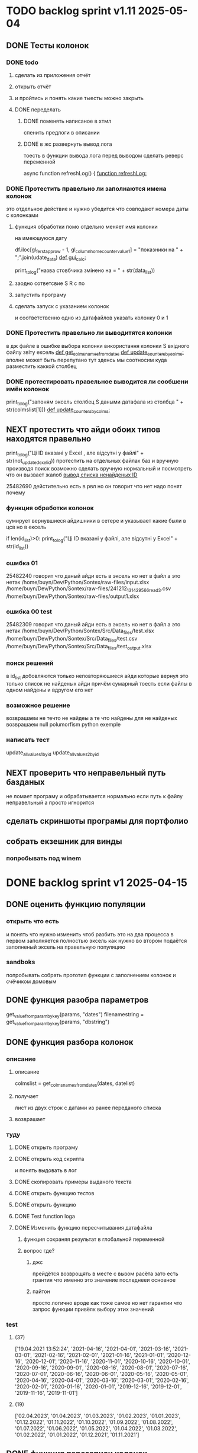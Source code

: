 * TODO backlog sprint v1.11 2025-05-04
** DONE Тесты колонок
CLOSED: [2025-05-22 Thu 04:16]
*** DONE todo
CLOSED: [2025-05-22 Thu 04:15]
**** сделать из приложения отчёт
**** открыть отчёт
**** и пройтись и понять какие тыесты можно закрыть
**** DONE переделать
CLOSED: [2025-05-22 Thu 04:15]
***** DONE поменять написаное в хтмл
CLOSED: [2025-05-22 Thu 04:15]
спенить предлоги в описании
***** DONE в жс развернуть вывод лога
CLOSED: [2025-05-22 Thu 04:14]
тоесть в функции вывода лога
перед выводом сделать реверс переменной

async function refreshLog() {
[[file:main.org::*function refreshLog:][function refreshLog:]]
*** DONE Протестить правельно ли заполнаются имена колонок
CLOSED: [2025-05-22 Thu 04:15]
это отдельное действие и нужно убедится что совподают номера даты с колонками
**** функция обработки помо отдельно меняет имя колонки
на имеюшуюся дату
    #  замена имени столбца
    df.iloc[gl_ferst_app_row - 1, gl_column_home_counter_value1] = "показники на " + ";".join(udate_data)
[[file:~/Dev/Python/Sontex/DOCs/main.org::*def gui_calc:][def gui_calc:]]
# *** loading date frame from CSV or RLV file:

			print_to_log("назва стовбчика змінено на = " + str(data_list))
**** заодно сответсвие S R c по
**** запустить програму
**** сделать запуск с указанием колонок
и соответственно одно из датафайлов
указать колонку 0 и 1
*** DONE Протестить правельно ли выводитятся колонки
CLOSED: [2025-05-22 Thu 04:15]
в дж файле
в ошибке выбора колонки
використання колонки S вхідного файлу звіту ексель
[[file:~/Dev/Python/Sontex/DOCs/main.org::*def get_colms_names_from_dates][def get_colms_names_from_dates]]
[[file:~/Dev/Python/Sontex/DOCs/main.org::*def update_counters_by_colms:][def update_counters_by_colms:]]
вполне может быть перепутано тут
зденсь мы соотносим куда разместить каккой столбец

*** DONE протестировать правельное выводится ли сообшени имён колонок
CLOSED: [2025-05-22 Thu 04:16]
print_to_log("запоням эксель столбец S даными датафала из столбца " + str(colmslist[1]))
[[file:~/Dev/Python/Sontex/DOCs/main.org::*def update_counters_by_colms:][def update_counters_by_colms:]]
** NEXT протестить что айди обоих типов находятся правельно
print_to_log("Ці ID вказані у Excel , але відсутні у файлі" + str(not_updated_exel_id))
протестить на отдельных файлах баз и вручную производя поиск
возможно сделать вручную нормальный и посмотреть что он вызвает жалоб
[[file:~/Dev/Python/Sontex/DOCs/main.org::*вывод списка ненайденых ID][вывод списка ненайденых ID]]

25482690
дейстительно есть в рвл но он говорит что нет
надо понят почему
*** функция обработки колонок
сумирует вернувшиеся айдишники
в сетере
и указывает какие были в цсв но в ексель

    if len(id_list)>0:
        print_to_log("Ці ID вказані у файлі, але відсутні у Excel" + str(id_list))
*** ошибка 01
25482240
говорит что даный айди есть в эксель но нет в файл
а это нетак
/home/buyn/Dev/Python/Sontex/raw-files/input.xlsx
/home/buyn/Dev/Python/Sontex/raw-files/241212_131429_566_read_3.csv
/home/buyn/Dev/Python/Sontex/raw-files/output1.xlsx
*** ошибка 00 test
25482309
говорит что даный айди есть в эксель но нет в файл
а это нетак
/home/buyn/Dev/Python/Sontex/Src/Data_files/test.xlsx
/home/buyn/Dev/Python/Sontex/Src/Data_files/test.csv
/home/buyn/Dev/Python/Sontex/Src/Data_files/test_output.xlsx
*** поиск решений
в id_list добовляются только неповторяюшиеся айди которые вернул
это только список не найденых айди
причём сумарный тоесть если файлы в одном найдены и вдругом его нет
*** возможное решение 
возврашаем не течто не найдеы
а те что найдены
для не найденых возврашаем null
polumorfism python exemple
*** написать тест
update_allvalues1_by_id
update_allvalues2_by_id
** NEXT проверить что неправельный путь базданых
не ломает програму
и обрабатывается нормально
если путь к файлу неправельный
а просто игнорится
** сделать скриншоты програмы для портфолио
** собрать екзешник для винды
*** попробывать под winem
* DONE backlog sprint v1 2025-04-15
CLOSED: [2025-05-04 Вс 19:25]
** DONE оценить функцию популяции
CLOSED: [2025-04-16 Wed 23:41]
*** открыть что есть
и понять что  нужно изменить чтоб разбить это на два процесса
в первом заполняется полностью эксель как нужно 
во втором подаётся заполненый эксель на правельную популяцию
*** sandboks
попробывать собрать прототип функции
с заполнением колонок
и счёчиком домовым
** DONE функция разoбра параметров
CLOSED: [2025-04-18 Fri 00:31]
get_value_from_param_by_key(params, "dates")
				filenamestring = get_value_from_param_by_key(params, "dbstring")
** DONE функция разбoра колонок
CLOSED: [2025-04-26 Sat 19:38]
*** описание
**** описание
				colmslist = get_colms_names_from_dates(dates, datelist)
**** получает
лист из двух строк с датами
из ранее переданого списка
**** возврашает
*** туду
**** DONE открыть програму
CLOSED: [2025-04-25 Fri 17:03]
**** DONE открыть код скрипта
CLOSED: [2025-04-25 Fri 17:03]
и понять выдовать в лог
**** DONE скопировать примеры выданого текста
CLOSED: [2025-04-25 Fri 17:04]
**** DONE открыть функцию тестов
CLOSED: [2025-04-26 Sat 17:29]
**** DONE открыть функцию
CLOSED: [2025-04-26 Sat 17:29]
**** DONE Test function loga
CLOSED: [2025-04-26 Sat 19:30]
**** DONE Изменить функцию пересчитывания датафайла
CLOSED: [2025-04-26 Sat 19:37]
***** функция сохраняя результат в глобальной переменной
***** вопрос где?
****** джс
прейдётся возврощять в месте с вызом расёта
зато есть грантия что именно это значение последнееи основное
****** пайтон
просто
логично
вроде как тоже самое
но нет гарантии что запрос функции привёлк выбору этих значений
*** test
**** (37)
['19.04.2021 13:52:24', '2021-04-16', '2021-04-01', '2021-03-16', '2021-03-01', '2021-02-16', '2021-02-01', '2021-01-16', '2021-01-01', '2020-12-16', '2020-12-01', '2020-11-16', '2020-11-01', '2020-10-16', '2020-10-01', '2020-09-16', '2020-09-01', '2020-08-16', '2020-08-01', '2020-07-16', '2020-07-01', '2020-06-16', '2020-06-01', '2020-05-16', '2020-05-01', '2020-04-16', '2020-04-01', '2020-03-16', '2020-03-01', '2020-02-16', '2020-02-01', '2020-01-16', '2020-01-01', '2019-12-16', '2019-12-01', '2019-11-16', '2019-11-01']
**** (19) 
['02.04.2023', '01.04.2023', '01.03.2023', '01.02.2023', '01.01.2023', '01.12.2022', '01.11.2022', '01.10.2022', '01.09.2022', '01.08.2022', '01.07.2022', '01.06.2022', '01.05.2022', '01.04.2022', '01.03.2022', '01.02.2022', '01.01.2022', '01.12.2021', '01.11.2021']

** DONE функция перезаписи колонок
CLOSED: [2025-04-29 Tue 12:14]
*** написать новую функцию популяции
то есть нужна функция приведения экселя к полность првельному виду
с пониманием какое число в заголовке
и цем првельно заполнить ячейки
и новерно на этом этапе или отдельном заполнить домойвой счёчик в экселе
*** todo
**** DONE протестить всё
CLOSED: [2025-04-27 Sun 21:13]
**** DONE сделать комит
CLOSED: [2025-04-27 Sun 21:13]
**** DONE перенести файлы в орг
CLOSED: [2025-04-27 Sun 21:13]
***** DONE апарментс
CLOSED: [2025-04-27 Sun 21:14]
***** DONE соунтеры
CLOSED: [2025-04-27 Sun 21:14]
**** DONE комит
CLOSED: [2025-04-28 Mon 10:50]
**** DONE таглед
CLOSED: [2025-04-28 Mon 17:40]
**** DONE комит
CLOSED: [2025-04-28 Mon 17:40]
**** DONE make update_allvalues2_by_id
CLOSED: [2025-04-28 Mon 17:40]
***** сделать ссылку
***** сделать без сбора даты
**** DONE make test update_allvalues2_by_id
CLOSED: [2025-04-28 Mon 17:53]
**** DONE открыть популяцию
CLOSED: [2025-04-28 Mon 18:03]
**** DONE переписать как пример
CLOSED: [2025-04-28 Mon 20:57]
***** понять как лучше
            app_list[i].update_allvalues2_by_id(df_csv,  colmslist[1], name_date)
***** цикл для каждого колума
сильная повторямость цикла
два последовотельных цикла с минимальными отличиями
***** проверка при каждом колуме
дофига лигних проверок
**** DONE тест
CLOSED: [2025-04-29 Tue 12:14]
**** CANCELED замена даты на основе переденой в заглавии
CLOSED: [2025-04-29 Tue 12:14]
** DONE функция обработки кофицентов
CLOSED: [2025-05-01 Чт 11:17]
*** описание
+получает список параметров+
получает список кофицентов как результат обработки функцией достования параметров параметров(вытаскивает функцией кофиценты)
и меняет их глобально
*** DONE search
CLOSED: [2025-04-30 Ср 11:13]
python global change in program not in module
*** DONE сделать комит
CLOSED: [2025-04-30 Ср 11:13]
*** DONE сделать тест с название
CLOSED: [2025-04-30 Ср 11:13]
*** DONE прогнать тест
CLOSED: [2025-04-30 Ср 11:13]
*** DONE сделать функцию 
CLOSED: [2025-04-30 Ср 11:13]
*** DONE пройти тест
CLOSED: [2025-04-30 Ср 11:13]
*** CANCELED Перенести тест в глобал
CLOSED: [2025-04-30 Ср 11:13]
*** DONE сделать раздел функций в глобале
CLOSED: [2025-04-30 Ср 14:50]
перенести туда функцию
*** DONE сделать тест функций в глобале
CLOSED: [2025-04-30 Ср 14:50]
*** DONE за комитеть
CLOSED: [2025-04-30 Ср 14:50]
*** DONE поменять импорт глобал валуес во всей програме
CLOSED: [2025-05-01 Чт 11:07]
в каждом модуле
какждую перменную
начнём с мейна
*** DONE пройти тесты
CLOSED: [2025-05-01 Чт 11:07]
*** DONE за комитеть
CLOSED: [2025-05-01 Чт 11:07]
*** CANCELED сделать этот тест во всех модулях
CLOSED: [2025-05-01 Чт 11:17]
возможно переписав его под то чтоб не импортилось
а использовать импорт модуля
*** CANCELED за комитеть
CLOSED: [2025-05-01 Чт 11:17]
*** CANCELED сделать со всеми импортами * ?
CLOSED: [2025-05-01 Чт 11:17]
*** CANCELED за комитеть
CLOSED: [2025-05-01 Чт 11:17]
** CANCELED вынести в отдельную функцию замена домового счёчика
CLOSED: [2025-04-16 Wed 22:48]
это странно и удивительно но вроде всё и так написано и работает как надо
вся разница что нужно провледить что второе значаение 0
но это делается на уровне ещё жс
такчто всё и так работает
[[file:main.org::*def set_home_counter :][def set_home_counter :]]
** DONE написать новую функцию Расчёта
CLOSED: [2025-05-03 Сб 18:00]
*** DONE gui_calc_form_params
CLOSED: [2025-05-01 Чт 20:15]
*** DONE Параметерс словарь
CLOSED: [2025-05-01 Чт 20:15]
*** DONE параметры новые
CLOSED: [2025-05-01 Чт 20:15]
**** кофиценты
**** колонка с
**** колонка по
*** DONE домовой счёчик
CLOSED: [2025-05-01 Чт 20:15]

        r = set_home_counter(df, last_app_line, _home_count)

[[file:~/Dev/Python/Sontex/Src/main.py::if _home_count:]]

    if _home_count:
        last_app_line = get_last_app_line(app_list)
        r = set_home_counter(df, last_app_line, _home_count)
        print(r)
        wm.print_to_log("Ці клітини загальнобудинкового лічильника використовуються, ігноруючи показники з клітини файлу Excel")
        wm.print_to_log("використання значення = "+ str(_home_count))
        wm.print_to_log(r)
*** DONE переписать гуй калк
CLOSED: [2025-05-01 Чт 20:15]
**** путь
[[file:~/Dev/Python/Sontex/Src/main.py::def gui_calc(_filename, _csv, _output, _home_count = None):]]
**** единый параметр ключей
соответсвенно бработка ключей
**** прилизать функцию
*** DONE замена имени столбца в эксель на актуальную дату
CLOSED: [2025-05-02 Пт 10:42]
сделать цикл перебора 0 1
и проверять ифом есть ли оба значения имя колонки и даты
если есть
*** DONE вывод результа найденых айди
CLOSED: [2025-05-02 Пт 15:54]
убедится что выводится информация о замени столбцов если она была
для каждого дата фрейма для каждого столбца
вывод результа найденых айди
**** описание
есть сет не повторяюшихся аид
**** проблема
он просто вносит всё больше и больше айди
пока не перечислит ровно все айди которые не нашол
**** нужно
получв не найденые
вычленить которые он нашол
**** либо
нужен списо найденых айди
**** есть два списка
список всего что не нашли включая то что нашли
и споисок айди которые унас точно есть
**** следовательно
прогнать два списка
и в списке неайденых убрать все что точно были найдены
**** search
Python Find Difference of Two Lists
*** DONE loading date frame from CSV or RLV file:
CLOSED: [2025-05-02 Пт 15:55]
    dflist = get_df_list_from_filename_string(string)
    test = get_colms_names_from_dates(dates, dateslist)
    csv = ";" if not _csv or _csv == "" else _csv
    udate_data = set()
        print_to_log("завантажуємо значення з файлу: "+path_csv)
        udate_data.add(update_counters(app_list,
                                       couters_list,
                                       load_db(path_csv)))
    t = get_dates_from_colums_list(df[0], gv.gv_rlv_colums_name_dates_list)
*** DONE вывод инфы в лог о замене
CLOSED: [2025-05-02 Пт 23:53]
столбцов для каждого дата фрейма
*** DONE звмена заглавий столбхов
CLOSED: [2025-05-02 Пт 23:53]
*** DONE установка кофицентов
CLOSED: [2025-05-02 Пт 23:53]
*** DONE пройти тесты
CLOSED: [2025-05-02 Пт 23:54]
*** DONE за комитить
CLOSED: [2025-05-02 Пт 23:55]
*** DONE тест рлв + цсв
CLOSED: [2025-05-03 Сб 11:03]
[[file:main.org::*def test_run_winmai_calc_rlv_csv:][def test_run_winmai_calc_rlv_csv:]]
перенести копию в тест
*** DONE пройти тесты
CLOSED: [2025-05-03 Сб 11:04]
на проверку заголовки колонок
на вывод сообщений
*** DONE за комитить
CLOSED: [2025-05-03 Сб 11:05]
*** DONE сделать ваианты тестов
CLOSED: [2025-05-03 Сб 11:05]
с датафайла
с датами
без дат тоесть без замены колонок
проверить какие сть тесты и перолижиь их суда
со сменой кофицентов
*** DONE пройти тесты
CLOSED: [2025-05-03 Сб 11:10]
*** DONE за комитить
CLOSED: [2025-05-03 Сб 11:10]
*** DONE понять ошибка правил
CLOSED: [2025-05-03 Сб 17:59]
Error in load rules sheet =  Налаштування  from file = Data_files/test.xlsx
проверить имена
они менялись
понять почему в тестах норм в не тестах нет
заменить в тестах на глобал значаения а не персональные
*** DONE добавить тест в сценарий
CLOSED: [2025-05-03 Сб 17:59]
интеграционых тестов
python3 -m unittest test_main.Test_Init.test_gui_calc_params
** DONE вызов новой функции расчёта из интерфейса
CLOSED: [2025-05-04 Вс 13:53]
*** DONE сделать новую функцию експоз
CLOSED: [2025-05-04 Вс 13:53]
*** DONE вызвать её при нажатии кноаки
CLOSED: [2025-05-04 Вс 14:03]
**** js код вызова калькуляции новая
***** с учётом
- новыйх значений
- как единый словарь
*** DONE протестить
CLOSED: [2025-05-04 Вс 14:03]
*** DONE закомитить
CLOSED: [2025-05-04 Вс 14:03]
** DONE Сделать иконку програме
CLOSED: [2025-05-04 Вс 19:03]
взять за основу логотипп АНтап
взять за основу сонтекс
*** ico of ell app
**** search for info
python set icon for eel app
** CANCELED смена фокуса поля даных
CLOSED: [2025-05-04 Вс 14:03]
[[file:~/Dropbox/Office/Progects/Zmei/Sontex/Sontex.org::*смена фокуса поля даных][смена фокуса поля даных]]
фокус лост
вызывает вызов перечитывания даных
* DONE backlog sprint v1 2025-03-19
CLOSED: [2025-04-15 Tue 04:28]
** DONE all fichess to back log
CLOSED: [2025-03-17 Mon 16:23]
*** всё из тз
разбить всё на туду
*** BuYn Max, [17.03.2025 10:55]
***** 4
****** отсутствие чек бокса
****** 4
значение не берётся из экселя не прикаких условиях.
всегда используется значение из этого поля
и это значение разница между стало было.
при отсутствии значение расчет останавливается с ошибкой.
и оповещение в лог.
поле не позволит ввести не цифровое значение. И значение меньше нуля.
возможные оповещения и проверки
"Ошибка в поле домового, значение счетчика отсутствует"
"Ошибка в поле домового, значение счетчика должно быть больше нуля"
****** 5-6
******* принцип работы программы
она выполняется в один проход. данные предварительно считываются из файлов или файла данных в момент нажатия кнопки 2.
кнопка 9 позволяет произвести повторное считывание дата файла.
по нажатию кнопки 10, данные из полей отправляются для расчёта.
******* она может брать данные
из ексель файла. а может из файлов данных
если файл данных отсутствует или возникла ошибка его считывание.
значения полей установлены на столбцы эксель файла.
******* 7 кнопка обновить
кнопка 7 позволяет произвести повторное считывание дата файла.
возможная результаты,
(если файлов больше одного то сообщение повторяется для каждого и файлов)
в случае успеха, "Файл (имя и путь к файлу) обновлён успешно"
ошибка,
"Файл (имя и путь к файлу) не найден"
"Файл (имя и путь к файлу) ошибка при считывании"
такие же результаты будут при первичном выборе файлов, через кнопку 2.

******* принципа работы программы при предварительном считывание дата файлов.
в список добавляются имена из первой ячейки следующих колонок дата файла.
Readout date
Historic date - 1-n
где n это значение последней ячейки с заполненным значением в столбце Historic date - n
при запуски программы на расчёт, будут использоваться соответствующие выбранным столбцы.
Heating units totalizer для Readout date
и
Historic value 1-n для Historic date - 1-n

***** 9-8
****** отсутствие чек бокса
значения по умолчанию выставлены как 0.
значения представлены в виде целых чисел и представляют из себя %. при расчетах будут преобразованы в коэффиценты(x/100).
***** 10 пункт без изменений
***** 11-12
мне нужны адреса сайтов куда должны вести баннеры

BuYn Max, [17.03.2025 11:03]
1 - значение по умолчанию
2-3 - Значения для выбора столбцов екселя R или S. являются значения по умолчанию и доступны при отсутствии дата файла.
4 - значение первого значения колонки Readout date из дата файла. При выборе будет использовано значение из колонки Heating units totalizer
5 - значени первого значения колонки Historic date - 1 из дата файла. При выборе будет использовано значение из колонки Historic value 1 
остальные значения подобны 5 но отличаются последней цифрой 1-100
*** 
значение не берётся из экселя не прикаких условиях.
всегда используется значение из этого поля
и это значение разница между стало было.
при отсутствии значение расчет останавливается с ошибкой.
и оповещение в лог.
поле не позволит ввести не цифровое значение. И значение меньше нуля.
возможные оповещения и проверки
"Ошибка в поле домового, значение счетчика отсутствует"
"Ошибка в поле домового, значение счетчика должно быть больше нуля"
*** 
** DONE подготовка нового стейджа
CLOSED: [2025-03-19 Wed 09:39]
*** Лог фаил
*** офрмить новый стейдж орга
** DONE открыть вызов функций винда из маина
CLOSED: [2025-03-20 Thu 11:23]
*** Вопрос
как вызваетя расчетё из кноаки
и как туда передаются все параметры
*** результат
внести понятое в лог или орг
** DONE открыть написаную считывания rvl
CLOSED: [2025-04-05 Sat 12:34]
*** Вопрос
скопировать всё для начало в сандбокс
*** что?
считывается целеком в дф
[[file:~/Dev/Python/Sontex/Src/main.py::def load_rlv(filename):]]
и потом передается для обработки
[[file:~/Dev/Python/Sontex/Src/main.py::def update_counters(app_list, counters_list, df_csv, data_i = 1):]]
который обнаружив что каунтер упоминается в списке апартамента
вызывает у этого апартамента функцию обновления
[[file:~/Dev/Python/Sontex/Src/main.py::r = app_list\[i\].update_allvalues1_by_id(df_csv, name_value, name_date)]]
из
[[file:~/Dev/Python/Sontex/Src/appart_values.py::def update_allvalues1_by_id(self, df, name_value, name_date=None):]]
*** как
import pandas as pd
df = pd.read_csv(filename ,
								encoding = gv_rlv_encoding,
								header = gv_rlv_header,
								sep = gv_rlv_sep,
									index_col = gv_rlv_index_col)

counter.value1 = int(df.loc[ser_id , name_value])
name_value имя столбца
ser_id посуте унивальнаое название строки и втоже время АЙДИ
это особеность как мы открываем рвл
видемо нужно посмотреть как мы считываем для экселя как особенность

r = self._df.iloc[self._line, row]
row это колум перепутано
*** список колонок
Readout date 
Heating units totalizer

Historic value 1 
Historic date - 1 
*** попробывать сделть в сендбоксе
**** функцию считвания одной яцейки
**** фукцию считывания всех
**** переменную
** DONE расписать предпологаемую структуру програмы
CLOSED: [2025-04-11 Fri 10:21]
*** DONE Возможный принцип работы
CLOSED: [2025-03-29 Sat 10:57]
**** DONE 01
CLOSED: [2025-03-29 Sat 10:57]
***** загружается дф
***** популизируется апп
[[file:~/Dev/Python/Sontex/Src/main.py::def populate_apps(df):]]

***** апп пополяется значениями
****** отдельная функция для каждой колонки
r = app_list[i].update_allvalues1_by_id(df_csv,  name_value, name_date)
****** замена имени столбца
    df.iloc[gl_ferst_app_row - 1, gl_column_home_counter_value1] = "показники на " + ";".join(udate_data)
****** функция заполнения домашнего счёчика
        r = set_home_counter(df, last_app_line, _home_count)
***** DONE формирование нового дф
CLOSED: [2025-03-29 Sat 10:57]
****** DONE как?
CLOSED: [2025-03-29 Sat 10:57]
******* найти где мы заполняем блок новых цифр в эксель
есть шанс при втором пополнении туда передедаётся эксесель
    # TODO: remove duble populate_apps
    app_list, couters_list = populate_apps(df) 
[[file:~/Dev/Python/Sontex/Src/main.py::app_list, couters_list = populate_apps(df)]]

основная работа происходит в 
        app = Appart_values(df, app_line)
[[file:~/Dev/Python/Sontex/Src/main.py::app = Appart_values(df, app_line)
 app_line = app.next_app_line]]

 и как минимум тут происходит запись в ексель
[[file:~/Dev/Python/Sontex/Src/appart_values.py::def set_to_report(self, df, column, value):]]

второй сет валуе присутвует в коунтере
[[file:~/Dev/Python/Sontex/Src/counter_values.py::def set_value(self, row, name, value):]]
******* название сет 2 репорт как бы говорит
само за себя
[[file:~/Dev/Python/Sontex/Src/appart_values.py::def set_to_report(self, df, column, value):]]
довай копать суда
******* похоже
я его написал современем меняя начальную идею из-за появления необходимости считывать дополнительный фаил
чтоб как бы было

def set_to_report(self, df, column, value): 
		df.iloc[self._start_line, column] = value

оно для каждого видемо апартамент ане для счёчика знает его строку		
и нужно только укозать колонку
******* DONE вопросы
CLOSED: [2025-03-29 Sat 10:57]
******** CANCELED что такое старт лаин как это согласуется с сёчечиками
CLOSED: [2025-03-28 Fri 16:55]
******** CANCELED откуда вызвается эта функция
CLOSED: [2025-03-28 Fri 16:55]
******** где мы ещё производим запись в ячейку
******* CANCELED Видемо есдинственное место где мы заполняем начальный дф
CLOSED: [2025-03-28 Fri 16:55]
нефига мы так заполняли первый отчёт но так болше уже не делаем - поздровляю!!!
[[file:~/Dev/Python/Sontex/Src/main.py::def set_to_report(df, app_list):]]
с помошью той функции
тамже мы заполняем и остольные листы
ночальный дф мы заполная уже при формировании отчёта просто для галочки
поскольку весь общёт происходит на основе нащего предстовления о значениях в представлениея листа апартаментов и списка в каждом его счёчиков
конкретно заполнение всех счёчиков одного апа происходит следушим путём
******* видемо даные в колонки счёчиков записывает обект счёчик
[[file:~/Dev/Python/Sontex/Src/counter_values.py::def set_value1(self, value):]]

есть функция для записи в первую колонку но нет для записи во вторую
******* а запись из обекта апартаментов
через
[[file:~/Dev/Python/Sontex/Src/appart_values.py::def update_allvalues1_by_id(self, df, name_value, name_date=None):]]
который соответствено записывает только одно значание для всех коунтеров этого апартамента
******* который вызивается из мейна в апдейте
[[file:~/Dev/Python/Sontex/Src/main.py::def update_counters(app_list, counters_list, df_csv, data_i = 1):]]

что соответвенно перебевая все апартаменты в каждом вызвает обновление дефа
[[file:~/Dev/Python/Sontex/Src/main.py::r = app_list\[i\].update_allvalues1_by_id(df_csv, name_value, name_date)]]

приэтом получается очень запутано негде начальный дф не передаётся передаётся дф_откуда берутся данные
а начальный известен соунтеру! он прописане в его обекте каждом(без понятия как это улучшить, беда смешивания функционалки и обектного - получислось очень грязно)
таким образом апартамент вызвается для поиска своих значений в столбце переданого рвл.
И нойдя нужное вызывает такой счёчик для изменения его вго значенив в первом столбце начального дф.
****** DONE Изменить логику
CLOSED: [2025-03-29 Sat 10:57]
******* DONE учивать столбец изменений
CLOSED: [2025-03-29 Sat 10:57]
Мы не учитываем столбец в котором нужно менять значение
теперь при смене значения нужно зарание понять в каком столбце нужно поместить новое значение.
Вроде всё также но логичней сделать единую функцию замены столбцов
Или две почти идентичные функции, но зато без проверок
они вроде не чем не отличаются кроме значения в пареметре столбца
видемо там может быть только булево значение столбец в экселе
если R or S то выбирается глобальная переменная и передаётся фунуции в качестве параметра
и функция имеет универсальнвц вид
такая уже есть в счёчиках
и нужно сделать её обёртку для апартаментов
и таким образом расчитываем нужное значение колонки
и передаём её апартаменту а он прогоняет и передаёт это значение всем её счёсикам
******* DONE вытекает проверка на изменения
CLOSED: [2025-03-29 Sat 10:57]
для каждой ячейки интерфейса выбора столбцов - решаем
если выбраны столбец экселя не менять нечего логично что значение пустая строка или ноль
если выбраны другие начинаем разбирать, для каждой ячейки по отдельности.
что означает что может быть универсальная функция
которую мы запускаем дважды для каждой ячейки(передовая внеё 2 параметра)имя столбца, имея ячеёки
имея ячеёки для имён ячеек есть значение их номера столбца в экселе. Состояшая из формулы подсчёта или просто соответсвия.
имя столбца перебирается в списке пресчитывания.и выесняется индекс. и на основе этого индекса выбираем имя колонки в рвл файле
после чего
видемо отдельные функции
для считывание значений из произвольной колонки
и затем перезаписи значения в произвольной колонке(хоть и ограниченой всего двумя в исользовании)
после этого проце
******* DONE функция разбора более одного файла
CLOSED: [2025-03-29 Sat 09:34]
дополняем переменые соответсвий
******* DONE функцмя обработки индексов
CLOSED: [2025-03-29 Sat 10:55]
при использовании интексов должна делатся пометка
какие индексы были найдены а какие небыли обнавлены для отдельного файла
и выводить сравнительную статистику для всех файлов, перекрёсно сравнивая все ли индексы были найдены или остались не обнавлёные.
основная цель сделать список индексов которые небыли обнавлены по присутствуют в экселе. для этого есть удобный список всех индексов
****** сылка
***** заполнения апп с нуля
***** расчёт показателей
***** при записи уже есть готовая страница
***** -
***** +
***** todo
найти где мы заполняем блок новых цифр в эксель
**** CANCELED имеет ли это вообше смысл
CLOSED: [2025-03-28 Fri 18:40]
может начальный вариант лучше
мы заполняем значения виртуальных обектов и работаем сними и нам насрать откуда они взялись
а потом просто скидываем это в конечный фаил отч1та то на чём всё расчитывалось
таким образом упрошая проша и разделяя процесы как отдельные несвязаные модули
**** размышления

похоже нет возможности сделать правельный дф пополнив ексельный.
поскольку в csv содержится только часть индексов в произвольном порядке.
как решено - дф переводится в во внутренюю структуру из двух переменых
app_list список апартаментов
counters_list и отдельно дублированый с писок номеров счёчиков

пути решения
- оставить и улучшить что есть
	убрать двойную популяцию
	убрать ошибки не найденых значений если они в разных csv
- пытатся заменять в дф
- запонив вернуть сформировать новый дф
	поскольку мы его там и так потому будем формировать
- переписать снуля
	поскольку решение которое есть учитывает только один столбец
*** принцип работы
**** переписать цикла расчёт гуевый
***** перенся всё орг фаил
***** перенеся его в гуй
**** функция пресчитывания значения в рвл rvl
***** сделать вначале для одного файла
***** второй фаил
в причтении не участвует
колонки внем будут использоватся теже что выбраны в первом
как и в начальной програме
***** CANCELED потом понять как прикрутить второй
CLOSED: [2025-03-30 Sun 08:48]
нужно сделать такойже список
потому она не чем не отличается от первой функции
но потом она должна перебрать каждое значение из

***** функция разбора более одного файла
просто откидывает путь после точки запитой
***** функция персчитывания считывания rvl
получаем две глобальные вектора
имя столбца и значение первой яцейки
потом заня номер значения можно получить имя

**** функция сполучения rvl с интерфейсом
***** Считывание происходит при выборе файла
или отдельно по нажатию кнопки интерфейса
***** это экспоз функция
получает как праметр путь к файлу или файлам
на выходе даёт два списка
один из которых возврашает в жс
это список из сток с датами он напрямую обновляет поле выбора колонок
есть соответсвие индекса этого списка со списком названия колонок
потом мы получив имя найдем его индек и этот индекс это индекс с именем нужной колонки
***** функция в жс
просто запускает експоз функцию
ждет её завершения и 
обновляет список элементов в ячейке выбора колонки
**** при нажатии кнопки расчёта
происходит несколь другие действия чем сейчас
**** функция в экспоз передаёт словарь
***** значений вместо списка переменых
***** два из новых параметров это имя колонки
он должен соответсвовать значению в списке переданых переменых
экспоз фукцией
***** для каждой колонки указано её имя
тоесть мы передаём две колонки в словаре со значением строка
тоесть поскольку это слово
и таким образом популяция происходит дважды
возможно для каждого файла с этой колонкой
и потом повторно для каждой из колонок
**** поменять в цикле считывание со славаря
все параметры заносятся в словарь
если еть параметр если нет нил
может это разбить на функции
**** определение имён колонок
***** поиск соответсвий
в векторе списка дат ишется переданая дата и определяется её индекс
по этому индексу возврашается имяколонки из вектора колонок
**** функция изменейн в обект коунте
***** вариант всегда использовать обшую функцию
просто будет приходить указание столбца для записи
***** настроена принимать и колонку
помойму сейчас так и принимает просто ипользуется со значанием
***** дополнительная функция записи во вторую колонку
токаяже как первая простосто указа вторая колонка
есть тоже имя только цифра2
**** функция изменейн в обект апартаментс
***** запись всех коунтеров в нужную колонку
***** тоесть новая функция общего действия
тоесть мы передаем имя колонки
и она шпарит нужную наденое ИД из рвл в нужную указанаю колонку
так как это работало с одной колонкой
но для записи использует уневерсальную функцию
**** новая функция популяции списка
***** как оригинальная но
получает указание в какой столбец записовать
и прогоняется дважды для каждой колонки
***** учивать столбец изменений
Мы не учитываем столбец в котором нужно менять значение
теперь при смене значения нужно зарание понять в каком столбце нужно поместить новое значение.
Вроде всё также но логичней сделать единую функцию замены столбцов
Или две почти идентичные функции, но зато без проверок
они вроде не чем не отличаются кроме значения в пареметре столбца
видемо там может быть только булево значение столбец в экселе
если R or S то выбирается глобальная переменная и передаётся фунуции в качестве параметра
и функция имеет универсальнвц вид
такая уже есть в счёчиках
и нужно сделать её обёртку для апартаментов
и таким образом расчитываем нужное значение колонки
и передаём её апартаменту а он прогоняет и передаёт это значение всем её счёсикам
***** вытекает проверка на изменения
для каждой ячейки интерфейса выбора столбцов - решаем
если выбраны столбец экселя не менять нечего логично что значение пустая строка или ноль
если выбраны другие начинаем разбирать, для каждой ячейки по отдельности.
что означает что может быть универсальная функция
которую мы запускаем дважды для каждой ячейки(передовая внеё 2 параметра)имя столбца, имея ячеёки
имея ячеёки для имён ячеек есть значение их номера столбца в экселе. Состояшая из формулы подсчёта или просто соответсвия.
имя столбца перебирается в списке пресчитывания.и выесняется индекс. и на основе этого индекса выбираем имя колонки в рвл файле
после чего
видемо отдельные функции
для считывание значений из произвольной колонки
и затем перезаписи значения в произвольной колонке(хоть и ограниченой всего двумя в исользовании)
после этого проце
***** функция не предпологает
изменений последовательности столбцов расчёт
он предпологает варианты либо столбци экселя
либо заполнение их произвольно значениями из рвл
***** CANCELED на основе разбора параметра
CLOSED: [2025-03-29 Sat 10:58]
либо не делать не чего
либо поменять местами столбци
либо заполнить столбци значениями из рвл
таким путём в расчёт уже сразу подаётся правельный эксль
без необходимости множественног его заполнения
**** функцмя обработки индексов
при использовании интексов должна делатся пометка
какие индексы были найдены а какие небыли обнавлены для отдельного файла
и выводить сравнительную статистику для всех файлов, перекрёсно сравнивая все ли индексы были найдены или остались не обнавлёные.
основная цель сделать список индексов которые небыли обнавлены по присутствуют в экселе. для этого есть удобный список всех индексов
*** переписать всё в орг
переписать в маин орг описания работы заполнения списка
уж очень он замысловат и нужны коментарии
** DONE функция считывания 1 значания в списке колонок
CLOSED: [2025-04-11 Fri 10:20]
*** DONE прогнать как сендбокс
CLOSED: [2025-04-05 Sat 12:49]
*** DONE сделать комит
CLOSED: [2025-04-06 Sun 04:52]
*** DONE Прогнать тесты
CLOSED: [2025-04-06 Sun 21:59]
**** сделать shell script
использует вренворемент
**** запустить
**** сделать вариант из запуска из орг
**** r
убедится что всё работает как есть
*** DONE сделать интеграционый тест
CLOSED: [2025-04-08 Tue 01:17]
**** DONE Сделать тест в орге
CLOSED: [2025-04-07 Mon 00:51]
***** взять за онову какойто готовый
***** прогнать с какимто просто инетом
**** DONE запускает гуйкалк с параметрами
CLOSED: [2025-04-07 Mon 10:21]
**** считывает получившийся отпут
**** принять всё как есть за норму
**** сменить значения в дф
**** убедится что значения стали не норм
*** DONE перенести файл в орг
CLOSED: [2025-04-08 Tue 06:14]
**** main 2 org
фаил для написания и хранеия функции
**** +глобальных значений+
*** DONE собрать 
CLOSED: [2025-04-08 Tue 06:14]
*** DONE прогнать тесты снова
CLOSED: [2025-04-08 Tue 06:14]
*** DONE добавить функцию
CLOSED: [2025-04-09 Wed 02:21]
**** вектора дата фреймов
**** разбора ферей на даты
*** DONE сделать кней тесты
CLOSED: [2025-04-09 Wed 02:21]
*** DONE перенести в орг винmain
CLOSED: [2025-04-09 Wed 20:06]
*** DONE собрать 
CLOSED: [2025-04-09 Wed 20:06]
*** DONE прогнать тесты снова
CLOSED: [2025-04-09 Wed 20:06]
*** DONE написать функцию
CLOSED: [2025-04-09 Wed 20:29]
**** получает имя файла и лист именё колонок
**** возврашает
лист первых заначений в этих колонках
*** DONE написать тест
CLOSED: [2025-04-09 Wed 23:06]
*** DONE перенсти запуск на winmain
CLOSED: [2025-04-11 Fri 10:07]
**** DONE тест запуск мейна
CLOSED: [2025-04-11 Fri 02:28]
**** DONE мейн убрать импор винмейна
CLOSED: [2025-04-11 Fri 02:28]
**** DONE затестить
CLOSED: [2025-04-11 Fri 02:28]
**** DONE исправить все ошибки
CLOSED: [2025-04-11 Fri 02:28]
**** DONE затестить винмеин
CLOSED: [2025-04-11 Fri 02:46]
**** DONE исправить ошибки винмейна
CLOSED: [2025-04-11 Fri 02:46]
**** DONE запустить тест все
CLOSED: [2025-04-11 Fri 02:46]
**** DONE доисправлять ошибкибки
CLOSED: [2025-04-11 Fri 02:46]
**** DONE сделать запуск из вин мена
CLOSED: [2025-04-11 Fri 10:07]
***** DONE просмотреть что и так при запуске wm
CLOSED: [2025-04-11 Fri 09:45]
запустится програ
***** DONE проверить что и так при запуске wm
CLOSED: [2025-04-11 Fri 09:45]
***** DONE подумат что должно стать при запуске маин
CLOSED: [2025-04-11 Fri 10:07]
новерное пока вызов принта с просбой запустить вм
***** DONE сделать дело запуск маина
CLOSED: [2025-04-11 Fri 10:07]
с параметрами
которые разбираются в командной
и запускают гуй калк
там вроде и так всё было готово для запуска
**** сделать шел запуска
**** сделать запуск вин мейна тест
вомзожно почитать про иль тесты
*** DONE прогнать тесты снова
CLOSED: [2025-04-11 Fri 10:07]
** DONE функция пре считывания даных из дата файла
CLOSED: [2025-04-15 Tue 00:19]
*** DONE функция вызова из жс
CLOSED: [2025-04-12 Sat 10:57]
*** DONE интеграция в жс
CLOSED: [2025-04-12 Sat 10:57]
прописана на кнопке
*** DONE тест запуска приложения поправить
CLOSED: [2025-04-12 Sat 11:42]
посмотреть в запуске мейн
тест на завершение приложения
возожно скипуемы
*** DONE поправить функцию калк вызов
CLOSED: [2025-04-12 Sat 15:09]
выкинуть комбо бокс
*** DONE убедится что функции возврашают путь
CLOSED: [2025-04-13 Sun 14:04]
**** DONE описание
CLOSED: [2025-04-13 Sun 05:39]
для линукса а нетолько для винды
и обучить более широкому спектру путей
**** DONE открыть фаил тестов пути
CLOSED: [2025-04-13 Sun 05:39]
**** DONE осмотреть
CLOSED: [2025-04-13 Sun 05:40]
**** DONE затестить для юникса
CLOSED: [2025-04-13 Sun 05:40]
тобавить юникс варианты
**** откыть жс реализацию
**** добавить консол лог
должно заполнятся значание в инпут поле
**** запустить тест проги
**** понять выводится ли путь и каков он
*** DONE заменяет значение в листе
CLOSED: [2025-04-13 Sun 14:04]
*** DONE прописать в интерфейсе
CLOSED: [2025-04-13 Sun 14:04]
*** DONE считывание дата файла
CLOSED: [2025-04-13 Sun 14:04]
кнопка 7 позволяет произвести повторное считывание дата файла.
возможная результаты,
(если файлов больше одного то сообщение повторяется для каждого и файлов)
в случае успеха, "Файл (имя и путь к файлу) обновлён успешно"
ошибка,
"Файл (имя и путь к файлу) не найден"
"Файл (имя и путь к файлу) ошибка при считывании"
такие же результаты будут при первичном выборе файлов, через кнопку 2.
*** DONE взять за основу код считывания столбцов
CLOSED: [2025-04-13 Sun 14:04]
*** DONE глобальная переменная соответсвий
CLOSED: [2025-04-13 Sun 14:04]
текстов строк и значений соответсвия колонок данных
*** DONE список добавляются имена
CLOSED: [2025-04-13 Sun 14:04]
в список добавляются имена из первой ячейки следующих колонок дата файла.
Readout date
Historic date - 1-n
где n это значение последней ячейки с заполненным значением в столбце Historic date - n
при запуски программы на расчёт, будут использоваться соответствующие выбранным столбцы.
Heating units totalizer для Readout date
и
Historic value 1-n для Historic date - 1-n
*** DONE разобрать все измения в орг
CLOSED: [2025-04-14 Mon 07:42]
*** DONE сделать комит
CLOSED: [2025-04-14 Mon 07:55]
*** CANCELED добавить функцию он ченже
CLOSED: [2025-04-14 Mon 07:42]
*** DONE затанглить
CLOSED: [2025-04-15 Tue 00:17]
*** DONE проверить работоспособность
CLOSED: [2025-04-15 Tue 00:18]
*** DONE проверить по затаглености комита
CLOSED: [2025-04-15 Tue 00:18]
*** DONE прогнать тесты
CLOSED: [2025-04-15 Tue 00:18]
*** DONE сделать оканчательный комит
CLOSED: [2025-04-15 Tue 00:18]
** DONE логотипы должны вести на сайты компаний
CLOSED: [2025-04-15 Tue 02:56]

https://sontex.ch/en/
https://antap.com.ua/

** DONE Убедится что мы можем заменять значения кофицентов
CLOSED: [2025-04-15 Tue 03:29]
*** в сенд боксе
*** импорт глобальные значения
*** функция вы вода кофицентов
*** функция которая меняет их глобально
*** если нет
**** сделать их в файле
и прировнять занчение глобальных
**** сделать с другим именем
переименовать по мейну
и приравнивать из глобала
потом менять в функции
** DONE домовой счёчик
CLOSED: [2025-04-15 Tue 04:27]
*** переписать функцию запуска калька
**** на новый интерфейс
**** на только одно значение
тоесть второе просто 0
**** если значения нет
шлёт ноне
*** raw
значение не берётся из экселя не прикаких условиях.
всегда используется значение из этого поля
и это значение разница между стало было.
при отсутствии значение расчет останавливается с ошибкой.
и оповещение в лог.
поле не позволит ввести не цифровое значение. И значение меньше нуля.
возможные оповещения и проверки
"Ошибка в поле домового, значение счетчика отсутствует"
"Ошибка в поле домового, значение счетчика должно быть больше нуля"
*** функция обновления импут экселя
на новые значения счёчика на основе полученого одно значения
** DONE all2org
CLOSED: [2025-04-15 Tue 00:25]
** CANCELED Подготовить следуший спринт
CLOSED: [2025-04-05 Sat 12:41]
*** отметить как Некст этот
*** убрать законченые туду вниз
*** Создать новый спринт раздел в org
*** добавить копию канбан вновый орг
скопиями делами на новй спринт и закончить спринт
[[*tmp bord][tmp bord]]
*** открыть в беклоге туду новый спринт
[[*Новый спринт][Новый спринт]]
*** добавить в гит завершаюший комит
*** замержить с мейном
**** commands 
git checkout main
git merge --no-ff rlv_beta
st
gh 
st

**** orig
che
git merge --no-ff f_encoder_to_old
# git branch -d f_encoder_to_old
st
gh 
st
*** создать новый бранч
git checkout -b exe_beta
git push -u --set-upstream origin exe_beta
^сделать возможным пушь


*** запонить канбан списком дел из беклога
*** отметить как Туду этот
* orgs
** SRC org files
*** main.org
#+begin_src emacs-lisp :results output silent
(find-file-other-frame "~/Dev/Python/Sontex/DOCs/main.org")
#+end_src
*** sandbox
**** sandbox.org
#+begin_src emacs-lisp :results output silent
(find-file-other-frame "D:/Development/version-control/GitHub/Zmei/Sontex/Src/sandbox.org")
#+end_src
**** sandbox.py
#+begin_src emacs-lisp :results output silent
(find-file-other-frame "D:/Development/version-control/GitHub/Zmei/Sontex/Src/sandbox.py")
#+end_src
** Орг лог
#+begin_src emacs-lisp :results output silent
(find-file-other-frame "~/Dropbox/Office/Progects/Zmei/Sontex/Org-Log/2024-09-06-Sontex-alfa-log.org")
#+end_src
* data files
** build path
(ranger "/home/buyn/Dev/Python/Sontex/raw-files/")
/home/buyn/Dev/Python/Sontex/raw-files/
** build files 2024-09-11
/home/buyn/Dev/Python/Sontex/raw-files/input.xlsx
/home/buyn/Dev/Python/Sontex/raw-files/output.xlsx
/home/buyn/Dev/Python/Sontex/raw-files/debag_2024.xlsx
** test run
/home/buyn/Dev/Python/Sontex/Src/Data_files/test.xlsx
/home/buyn/Dev/Python/Sontex/Src/Data_files/output.xlsx
* macroses
** calc-all:
#+begin_src emacs-lisp :results output silent
(load-file "~/keymac/calc-all.el")
#+end_src
#+begin_src emacs-lisp :results output silent
(fset 'calc-all
   (kmacro-lambda-form [?\C-u ?\C-c ?*] 0 "%d"))
#+end_src
#+begin_src emacs-lisp :results output silent
(global-set-key (kbd "<f5>") 'calc-all)
#+end_src
#+begin_src emacs-lisp :results output silent
(find-file-other-frame "~/keymac/calc-all.el")
#+end_src
** convert-ru-point : 
#+begin_src emacs-lisp :results output silent
(load-file "~/keymac/convert-ru-point.el")
#+end_src
#+begin_src emacs-lisp :results output silent
(fset 'convert-ru-point
   (kmacro-lambda-form [?ð ?ð ?J ?F ?, ?r ?.] 0 "%d"))
#+end_src
#+begin_src emacs-lisp :results output silent
(global-set-key (kbd "<f6><f6>") 'convert-ru-point)
#+end_src
#+begin_src emacs-lisp :results output silent
(find-file-other-frame "~/keymac/convert-ru-point.el")
#+end_src
** functions +-
*** new
#+begin_src emacs-lisp  :results output silent
(defun buyn-org-table-change ( value)
	(org-table-get-field nil (number-to-string (+ value (string-to-number (org-table-get-field))))))

(global-set-key (kbd "<f5>") '(lambda () (interactive)
																(buyn-org-table-change -1)
																(org-table-recalculate)))

(global-set-key (kbd "<f6>") '(lambda () (interactive)
																(buyn-org-table-change 1)
																(org-table-recalculate)))



#+end_src
*** orig
#+begin_src emacs-lisp  :results output silent
(defun my-org-table-change ( value)
	(org-table-get-field nil (number-to-string (+ value (string-to-number (org-table-get-field))))))

(defun my-org-table-decrement ()
  (interactive)
	(my-org-table-change -1))

(defun my-org-table-increment ()
  (interactive)
	(my-org-table-change 1))

(global-set-key (kbd "<f5>") 'my-org-table-decrement)
(global-set-key (kbd "<f6>") 'my-org-table-increment)
#+end_src
*** test 
|   |   |    |    |   |
| 6 | 5 |  0 |  1 |   |
|   |   | 10 |    |   |
|   |   |  3 | -5 | 0 |
|---+---+----+----+---|
|   |   |    |    |   |
|   |   |    |    |   |
|   |   |    |    |   |
|   |   |    |    |   |
|   |   |    |    |   |

* project comands
:PROPERTIES:
:header-args: :tangle no
:END:
** ranger
(ranger "/home/buyn/Dev/Python/Sontex/raw-files/")
** emacs src env actuv
*** eshell
#+begin_src elisp :dir /home/buyn/Dev/Python/Sontex/Src/ :results output silent
(evil-previous-line)
(org-cycle)
(delete-other-windows)
(pyvenv-activate "/home/buyn/Dev/Python/Sontex/Src/sontex-env")
(let (buffer-name-to-close (buffer-name))
				(evil-window-split)
				(eshell)
				(evil-quit)
				(switch-to-buffer-other-frame buffer-name-to-close))
#+end_src
*** comands
python -m unittest
python main.py
python -m main.py
** emacs build env actuv
*** eshell
#+begin_src elisp :dir /home/buyn/Dev/Python/Sontex/build/ :results output silent
(evil-previous-line)
(org-cycle)
(delete-other-windows)
(pyvenv-activate "/home/buyn/Dev/Python/Sontex/build/sontex-env")
(let (buffer-name-to-close (buffer-name))
				(evil-window-split)
				(eshell)
				(evil-quit)
				(switch-to-buffer-other-frame buffer-name-to-close))
#+end_src
*** comands
python -m unittest
python main.py
python -m main.py
** activate build
*** new sh
#+begin_src elisp  :dir /home/buyn/Dev/Python/Sontex/build/
(buyn-shell-start "konsole -e /bin/bash --rcfile <(source sontex-env/bin/activate)")
(evil-previous-line)
(org-cycle)
(delete-other-windows)
#+end_src
*** source
source sontex-env/bin/activate
cd /home/buyn/Dev/Python/Sontex/Src/
*** run main
python main.py
*** run all tests
python -m unittest
*** buyn-shell-start
(buyn-shell-start "konsole -e /bin/bash --rcfile <(source sontex-env/bin/activate)")
** activate src
*** new sh
#+begin_src elisp  :dir /home/buyn/Dev/Python/Sontex/Src/
(buyn-shell-start "konsole -e /bin/bash --rcfile <(source sontex-env/bin/activate)")
(evil-previous-line)
(org-cycle)
(delete-other-windows)
#+end_src
*** source
source sontex-env/bin/activate
cd /home/buyn/Dev/Python/Sontex/Src/
*** buyn-shell-start
(buyn-shell-start "konsole -e /bin/bash --rcfile <(source sontex-env/bin/activate)")
*** run all tests
python -m unittest
** run console in sontex activ
#+begin_src elisp :results output silent :dir /home/buyn/Dev/Python/Sontex/Src/
(buyn-shell-start "konsole -e /bin/bash --rcfile <(source sontex-env/bin/activate)")
(evil-previous-line)
(org-cycle)
(delete-other-windows)
#+end_src
source sontex-env/bin/activate
cd sontex-env
** run in eshell
*** run eshell
#+begin_src elisp :results output silent :dir /home/buyn/Dev/Python/Sontex/Src/
(evil-previous-line)
(org-cycle)
(delete-other-windows)
(let (buffer-name-to-close (buffer-name))
	(evil-window-split)
				(eshell)
				(evil-quit)
				(switch-to-buffer-other-frame buffer-name-to-close))
#+end_src
*** comannds
python main.py
python -m unittest

source sontex-env/bin/activate
cd sontex-env

** save буфер фреймы проекта
#+begin_src emacs-lisp  :results output silent
(use-package burly
 :ensure t
 ;; :config
	)
;; (burly-bookmark-frames "sontex buffers")
(burly-bookmark-frames "buffers LAST SAVE")
(bookmark-save)
#+end_src
** run eshell in org root
clj -M:dev
clojure -m cljs.main --compile my-cljs-project.core --repl
#+begin_src elisp :results output silent
(evil-previous-line)
(org-cycle)
(delete-other-windows)
(let (buffer-name-to-close (buffer-name))
				(evil-window-split)
				(eshell)
				(evil-quit)
				(switch-to-buffer-other-frame buffer-name-to-close))
#+end_src

			;; (execute-kbd-macro "A \C-m")
** run console in sontex
#+begin_src elisp :results output silent :dir /home/buyn/Dev/Python/Sontex/Src/
(buyn-shell-start "konsole")
(evil-previous-line)
(org-cycle)
(delete-other-windows)
#+end_src
source sontex-env/bin/activate
cd sontex-env
** run console in org root
#+begin_src elisp :results output silent
(buyn-shell-start "konsole")
(evil-previous-line)
(org-cycle)
(delete-other-windows)
#+end_src

** run console with command
#+begin_src elisp :results output silent
(buyn-shell-start "konsole -e /bin/bash --rcfile <(clj -M:dev)")
(evil-previous-line)
(org-cycle)
(delete-other-windows)
#+end_src

* 2025-03-19
** version 1.0
#+begin_src emacs-lisp :results output silent
(find-file-other-frame "~/Dev/Python/Sontex/DOCs/v1_Stage.org")
#+end_src
** Sontex.org
D:\Development\lisp\Dropbox\Office\Progects\Zmei 
#+begin_src emacs-lisp :results output silent
(find-file-other-frame "~/../Dropbox/Office/Progects/Zmei/Sontex/Sontex.org")
#+end_src
